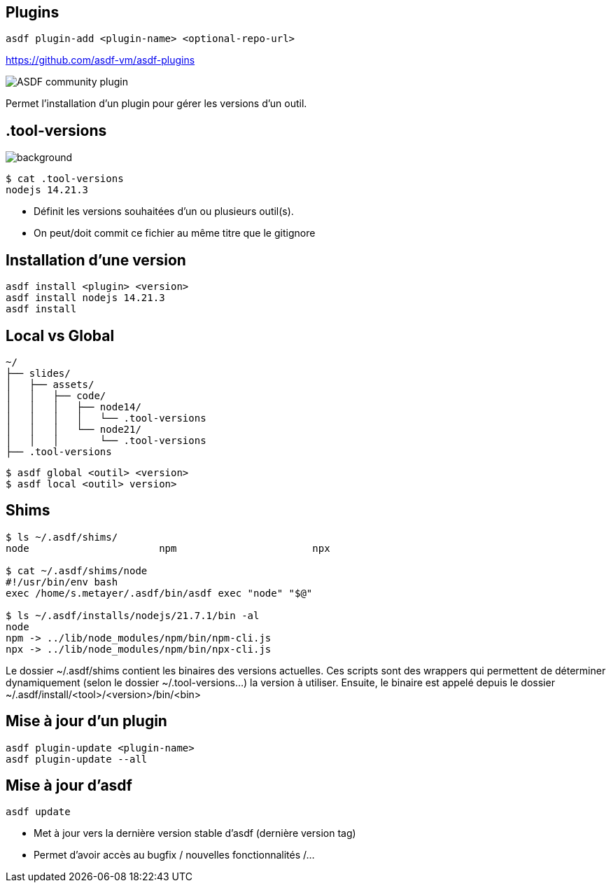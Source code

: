 == Plugins

[source,shell]
----
asdf plugin-add <plugin-name> <optional-repo-url>
----

[.fragment]
--
https://github.com/asdf-vm/asdf-plugins
--

[.fragment]
--
image::community.png[alt='ASDF community plugin']
--

[.notes]
****
Permet l'installation d'un plugin pour gérer les versions d'un outil.
****

[.transparency]
== .tool-versions

image::devoxx/DevoxxFR2024_0058.jpg[background, size=cover]


[source,shell]
----
$ cat .tool-versions
nodejs 14.21.3
----

[.notes]
****
- Définit les versions souhaitées d'un ou plusieurs outil(s).
- On peut/doit commit ce fichier au même titre que le gitignore
****

== Installation d'une version

[source,shell]
----
asdf install <plugin> <version>
asdf install nodejs 14.21.3
asdf install
----

== Local vs Global

[source,text]
----
~/
├── slides/
│   ├── assets/
│   │   ├── code/
│   │   │   ├── node14/
│   │   │   │   └── .tool-versions
│   │   │   └── node21/
│   │   │       └── .tool-versions
├── .tool-versions
----

[source,bash]
----
$ asdf global <outil> <version>
$ asdf local <outil> version>
----

== Shims

[source,bash]
----
$ ls ~/.asdf/shims/
node                      npm                       npx

$ cat ~/.asdf/shims/node
#!/usr/bin/env bash
exec /home/s.metayer/.asdf/bin/asdf exec "node" "$@"

$ ls ~/.asdf/installs/nodejs/21.7.1/bin -al
node
npm -> ../lib/node_modules/npm/bin/npm-cli.js
npx -> ../lib/node_modules/npm/bin/npx-cli.js
----

[.notes]
****
Le dossier ~/.asdf/shims contient les binaires des versions actuelles.
Ces scripts sont des wrappers qui permettent de déterminer dynamiquement (selon le dossier ~/.tool-versions...) la version à utiliser.
Ensuite, le binaire est appelé depuis le dossier ~/.asdf/install/<tool>/<version>/bin/<bin>
****

== Mise à jour d'un plugin

[source,bash]
----
asdf plugin-update <plugin-name>
asdf plugin-update --all
----

== Mise à jour d'asdf

[source,bash]
----
asdf update
----

[.notes]
****
- Met à jour vers la dernière version stable d'asdf (dernière version tag)
- Permet d'avoir accès au bugfix / nouvelles fonctionnalités /...
****
